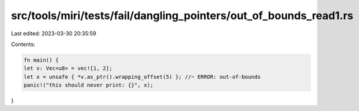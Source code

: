 src/tools/miri/tests/fail/dangling_pointers/out_of_bounds_read1.rs
==================================================================

Last edited: 2023-03-30 20:35:59

Contents:

.. code-block:: rs

    fn main() {
    let v: Vec<u8> = vec![1, 2];
    let x = unsafe { *v.as_ptr().wrapping_offset(5) }; //~ ERROR: out-of-bounds
    panic!("this should never print: {}", x);
}


